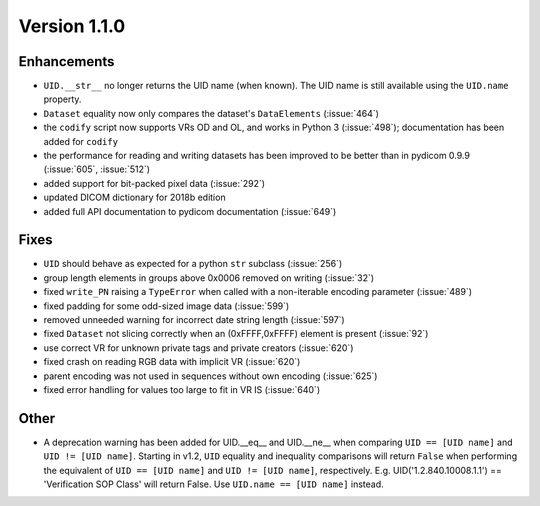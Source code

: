 Version 1.1.0
=================================

Enhancements
------------

* ``UID.__str__`` no longer returns the UID name (when known). The UID name is
  still available using the ``UID.name`` property.
* ``Dataset`` equality now only compares the dataset's ``DataElements``
  (:issue:`464`)
* the ``codify`` script now supports VRs OD and OL, and works in Python 3
  (:issue:`498`); documentation has been added for ``codify``
* the performance for reading and writing datasets has been improved to
  be better than in pydicom 0.9.9 (:issue:`605`, :issue:`512`)
* added support for bit-packed pixel data (:issue:`292`)
* updated DICOM dictionary for 2018b edition
* added full API documentation to pydicom documentation (:issue:`649`)

Fixes
-----

* ``UID`` should behave as expected for a python ``str`` subclass
  (:issue:`256`)
* group length elements in groups above 0x0006 removed on writing
  (:issue:`32`)
* fixed ``write_PN`` raising a ``TypeError`` when called with a non-iterable
  encoding parameter (:issue:`489`)
* fixed padding for some odd-sized image data (:issue:`599`)
* removed unneeded warning for incorrect date string length (:issue:`597`)
* fixed ``Dataset`` not slicing correctly when an (0xFFFF,0xFFFF) element is
  present (:issue:`92`)
* use correct VR for unknown private tags and private creators (:issue:`620`)
* fixed crash on reading RGB data with implicit VR (:issue:`620`)
* parent encoding was not used in sequences without own encoding (:issue:`625`)
* fixed error handling for values too large to fit in VR IS (:issue:`640`)

Other
-----

* A deprecation warning has been added for UID.__eq__ and UID.__ne__ when
  comparing ``UID == [UID name]`` and ``UID != [UID name]``. Starting in v1.2,
  ``UID`` equality and inequality comparisons will return ``False`` when
  performing the equivalent of ``UID == [UID name]`` and ``UID != [UID name]``,
  respectively. E.g. UID('1.2.840.10008.1.1') == 'Verification SOP Class' will
  return False. Use ``UID.name == [UID name]`` instead.
